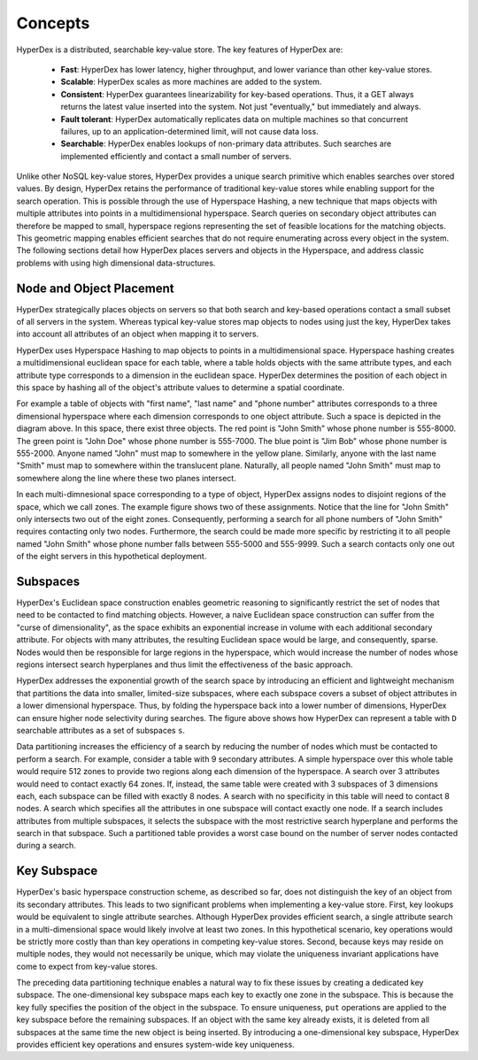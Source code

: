 Concepts
========

HyperDex is a distributed, searchable key-value store. The key features of HyperDex are:

 * **Fast**: HyperDex has lower latency, higher throughput, and lower variance than other key-value stores.

 * **Scalable**: HyperDex scales as more machines are added to the system.

 * **Consistent**: HyperDex guarantees linearizability for key-based operations. Thus, it a GET always returns the latest value inserted into the system. Not just "eventually," but immediately and always.

 * **Fault tolerant**: HyperDex automatically replicates data on multiple machines so that concurrent failures, up to an application-determined limit, will not cause data loss.

 * **Searchable**: HyperDex enables lookups of non-primary data attributes. Such searches are implemented efficiently and contact a small number of servers.

Unlike other NoSQL key-value stores, HyperDex provides a unique search
primitive which enables searches over stored values. By design, HyperDex
retains the performance of traditional key-value stores while enabling support
for the search operation.  This is possible through the use of Hyperspace
Hashing, a new technique that maps objects with multiple attributes into points
in a multidimensional hyperspace. Search queries on secondary object attributes
can therefore be mapped to small, hyperspace regions representing the set of
feasible locations for the matching objects. This geometric mapping enables
efficient searches that do not require enumerating across every object in the
system. The following sections detail how HyperDex places servers and objects
in the Hyperspace, and address classic problems with using high dimensional
data-structures.

Node and Object Placement
-------------------------

HyperDex strategically places objects on servers so that both search and
key-based operations contact a small subset of all servers in the system.
Whereas typical key-value stores map objects to nodes using just the key,
HyperDex takes into account all attributes of an object when mapping it to
servers.

HyperDex uses Hyperspace Hashing to
map objects to points in a multidimensional space.  Hyperspace hashing creates
a multidimensional euclidean space for each table, where a table holds objects
with the same attribute types, and each attribute type corresponds to a
dimension in the euclidean space. HyperDex determines the position of each
object in this space by hashing all of the object's attribute values to
determine a spatial coordinate.

.. image:: _static/axis.png
    :align: center
    :width: 200pt

For example a table of objects with "first name", "last name" and "phone
number" attributes corresponds to a three dimensional hyperspace where each
dimension corresponds to one object attribute. Such a space is depicted in the
diagram above. In this space, there exist three objects. The red point is
"John Smith" whose phone number is 555-8000. The green point is "John Doe"
whose phone number is 555-7000. The blue point is "Jim Bob" whose phone number
is 555-2000. Anyone named "John" must map to somewhere in the yellow plane.
Similarly, anyone with the last name "Smith" must map to somewhere within the
translucent plane. Naturally, all people named "John Smith" must map to
somewhere along the line where these two planes intersect.

In each multi-dimnesional space corresponding to a type of object, HyperDex
assigns nodes to disjoint regions of the space, which we call zones. The
example figure shows two of these assignments. Notice that the line for "John
Smith" only intersects two out of the eight zones. Consequently, performing a
search for all phone numbers of "John Smith" requires contacting only two
nodes. Furthermore, the search could be made more specific by restricting it to
all people named "John Smith" whose phone number falls between 555-5000 and
555-9999. Such a search contacts only one out of the eight servers in this
hypothetical deployment.

Subspaces
---------

HyperDex's Euclidean space construction enables geometric reasoning to
significantly restrict the set of nodes that need to be contacted to find
matching objects. However, a naive Euclidean space construction can suffer from
the "curse of dimensionality", as the space exhibits an exponential increase in
volume with each additional secondary attribute. For objects with many
attributes, the resulting Euclidean space would be large, and consequently,
sparse. Nodes would then be responsible for large regions in the hyperspace,
which would increase the number of nodes whose regions intersect search
hyperplanes and thus limit the effectiveness of the basic approach. 

.. image:: _static/subspace.png
    :align: center
    :width: 200pt

HyperDex addresses the exponential growth of the search space by introducing an
efficient and lightweight mechanism that partitions the data into smaller,
limited-size subspaces, where each subspace covers a subset of object
attributes in a lower dimensional hyperspace.  Thus, by folding the hyperspace
back into a lower number of dimensions, HyperDex can ensure higher node
selectivity during searches.  The figure above shows how HyperDex can represent
a table with ``D`` searchable attributes as a set of subspaces ``s``. 

Data partitioning increases the efficiency of a search by reducing the number of
nodes which must be contacted to perform a search.  For example, consider a
table with 9 secondary attributes.  A simple hyperspace over this whole table
would require 512 zones to provide two regions along each dimension of the
hyperspace.  A search over 3 attributes would need to contact exactly 64 zones.
If, instead, the same table were created with 3 subspaces of 3 dimensions each,
each subspace can be filled with exactly 8 nodes.  A search with no specificity
in this table will need to contact 8 nodes.  A search which specifies all the
attributes in one subspace will contact exactly one node.  If a search includes
attributes from multiple subspaces, it selects the subspace with the most
restrictive search hyperplane and performs the search in that subspace.  Such a
partitioned table provides a worst case bound on the number of server nodes
contacted during a search.

Key Subspace
------------

HyperDex's basic hyperspace construction scheme, as described so far, does not
distinguish the key of an object from its secondary attributes.  This leads to
two significant problems when implementing a key-value store.  First, key
lookups would be equivalent to single attribute searches. Although HyperDex
provides efficient search, a single attribute search in a multi-dimensional
space would likely involve at least two zones.  In this hypothetical scenario,
key operations would be strictly more costly than than key operations in
competing key-value stores. Second, because keys may reside on multiple nodes,
they would not necessarily be unique, which may violate the uniqueness invariant
applications have come to expect from key-value stores.

The preceding data partitioning technique enables a natural way to fix these
issues by creating a dedicated key subspace.  The one-dimensional key subspace
maps each key to exactly one zone in the subspace.  This is because the key
fully specifies the position of the object in the subspace.  To ensure
uniqueness, ``put`` operations are applied to the key subspace before the
remaining subspaces. If an object with the same key already exists, it is
deleted from all subspaces at the same time the new object is being inserted.
By introducing a one-dimensional key subspace, HyperDex provides efficient key
operations and ensures system-wide key uniqueness.





